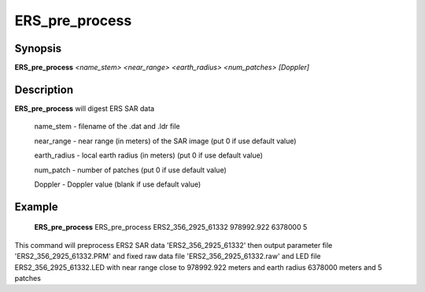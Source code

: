 .. index:: ! ERS_pre_process 

*****************
ERS_pre_process 
*****************

Synopsis
--------
**ERS_pre_process** *<name_stem>*  *<near_range>*  *<earth_radius>* *<num_patches>* *[Doppler]*

Description
-----------
**ERS_pre_process** will digest ERS SAR data           

     name_stem     -    filename of the .dat and .ldr file
 
     near_range    -    near range (in meters) of the SAR image (put 0 if use default value)

     earth_radius  -    local earth radius (in meters) (put 0 if use default value)
 
     num_patch     -    number of patches  (put 0 if use default value)
 
     Doppler       -    Doppler value (blank if use default value)


Example
-------
    **ERS_pre_process** ERS_pre_process ERS2_356_2925_61332 978992.922 6378000 5           

This command will preprocess ERS2 SAR data 'ERS2_356_2925_61332'                                                              
then output parameter file 'ERS2_356_2925_61332.PRM' and fixed raw data                           
file 'ERS2_356_2925_61332.raw' and LED file ERS2_356_2925_61332.LED
with near range close to 978992.922 meters and earth radius 6378000 meters and 5 patches 
